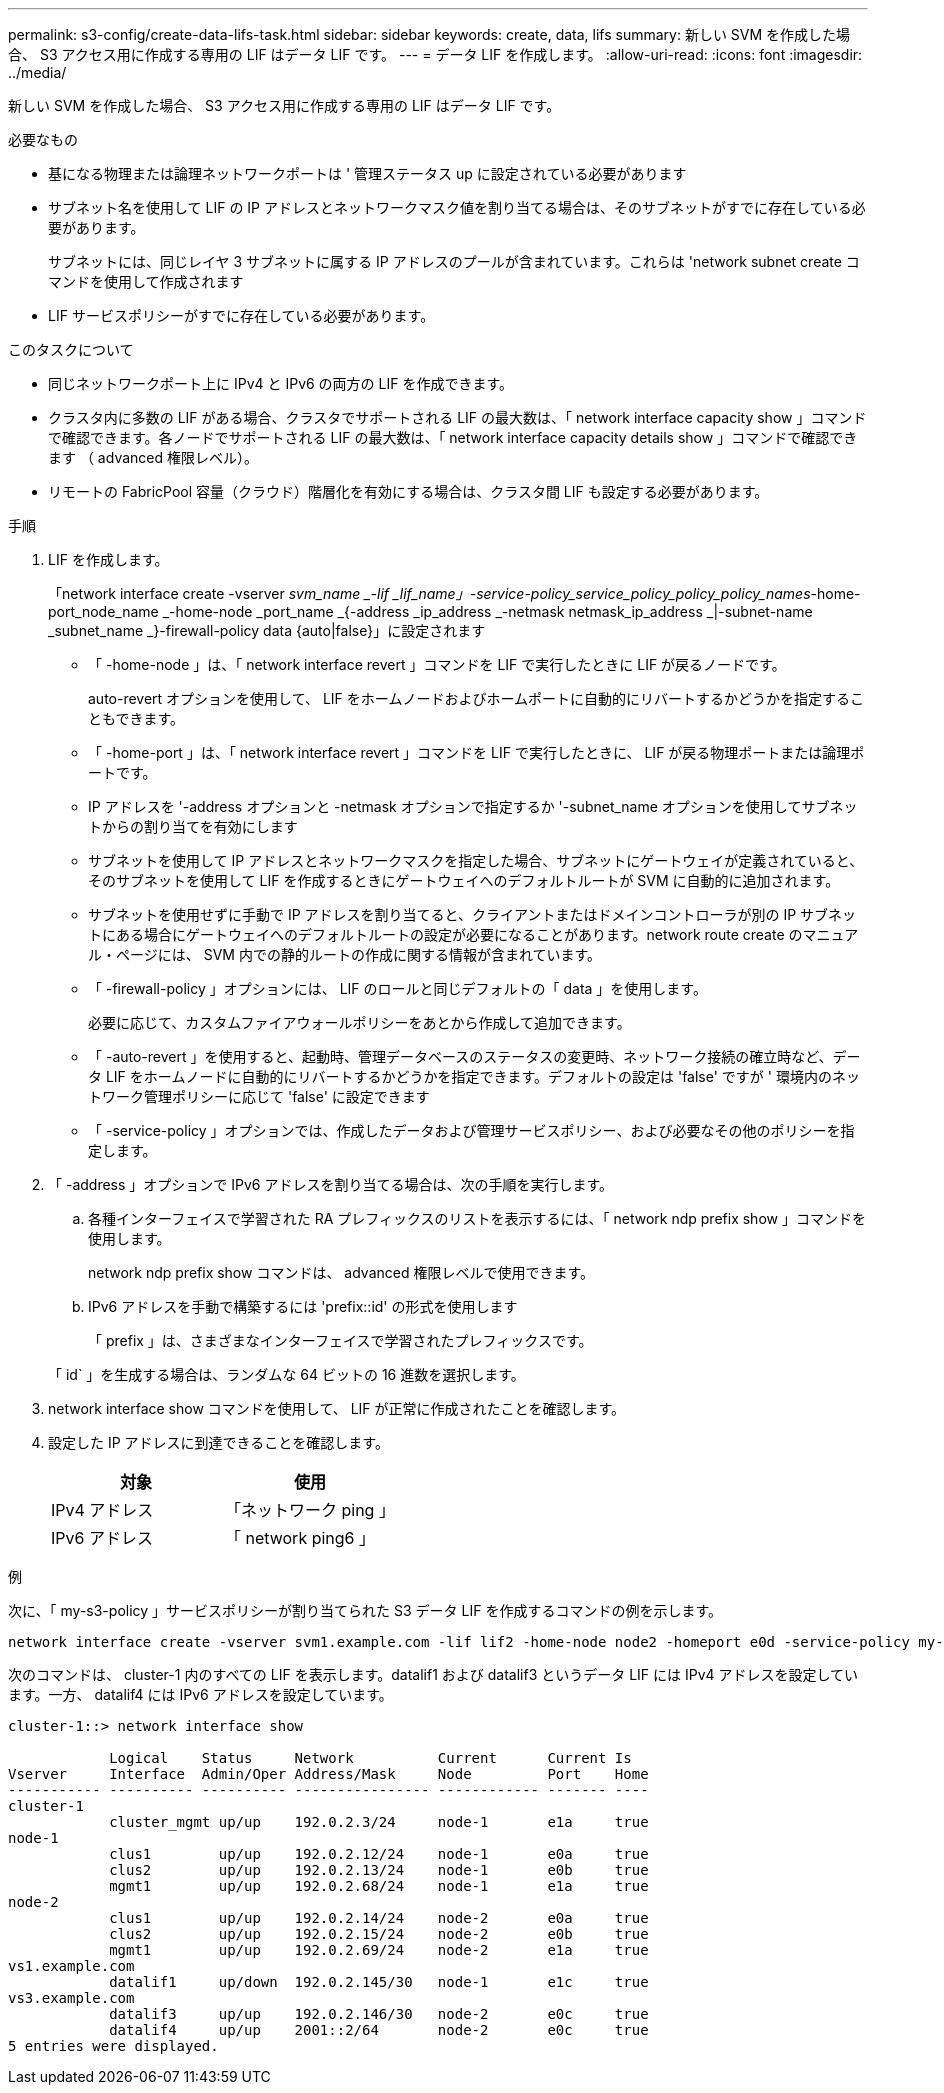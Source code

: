 ---
permalink: s3-config/create-data-lifs-task.html 
sidebar: sidebar 
keywords: create, data, lifs 
summary: 新しい SVM を作成した場合、 S3 アクセス用に作成する専用の LIF はデータ LIF です。 
---
= データ LIF を作成します。
:allow-uri-read: 
:icons: font
:imagesdir: ../media/


[role="lead"]
新しい SVM を作成した場合、 S3 アクセス用に作成する専用の LIF はデータ LIF です。

.必要なもの
* 基になる物理または論理ネットワークポートは ' 管理ステータス up に設定されている必要があります
* サブネット名を使用して LIF の IP アドレスとネットワークマスク値を割り当てる場合は、そのサブネットがすでに存在している必要があります。
+
サブネットには、同じレイヤ 3 サブネットに属する IP アドレスのプールが含まれています。これらは 'network subnet create コマンドを使用して作成されます

* LIF サービスポリシーがすでに存在している必要があります。


.このタスクについて
* 同じネットワークポート上に IPv4 と IPv6 の両方の LIF を作成できます。
* クラスタ内に多数の LIF がある場合、クラスタでサポートされる LIF の最大数は、「 network interface capacity show 」コマンドで確認できます。各ノードでサポートされる LIF の最大数は、「 network interface capacity details show 」コマンドで確認できます （ advanced 権限レベル）。
* リモートの FabricPool 容量（クラウド）階層化を有効にする場合は、クラスタ間 LIF も設定する必要があります。


.手順
. LIF を作成します。
+
「network interface create -vserver _svm_name _-lif _lif_name」-service-policy_service_policy_policy_policy_names_-home-port_node_name _-home-node _port_name _{-address _ip_address _-netmask netmask_ip_address _|-subnet-name _subnet_name _}-firewall-policy data {auto|false}」に設定されます

+
** 「 -home-node 」は、「 network interface revert 」コマンドを LIF で実行したときに LIF が戻るノードです。
+
auto-revert オプションを使用して、 LIF をホームノードおよびホームポートに自動的にリバートするかどうかを指定することもできます。

** 「 -home-port 」は、「 network interface revert 」コマンドを LIF で実行したときに、 LIF が戻る物理ポートまたは論理ポートです。
** IP アドレスを '-address オプションと -netmask オプションで指定するか '-subnet_name オプションを使用してサブネットからの割り当てを有効にします
** サブネットを使用して IP アドレスとネットワークマスクを指定した場合、サブネットにゲートウェイが定義されていると、そのサブネットを使用して LIF を作成するときにゲートウェイへのデフォルトルートが SVM に自動的に追加されます。
** サブネットを使用せずに手動で IP アドレスを割り当てると、クライアントまたはドメインコントローラが別の IP サブネットにある場合にゲートウェイへのデフォルトルートの設定が必要になることがあります。network route create のマニュアル・ページには、 SVM 内での静的ルートの作成に関する情報が含まれています。
** 「 -firewall-policy 」オプションには、 LIF のロールと同じデフォルトの「 data 」を使用します。
+
必要に応じて、カスタムファイアウォールポリシーをあとから作成して追加できます。

** 「 -auto-revert 」を使用すると、起動時、管理データベースのステータスの変更時、ネットワーク接続の確立時など、データ LIF をホームノードに自動的にリバートするかどうかを指定できます。デフォルトの設定は 'false' ですが ' 環境内のネットワーク管理ポリシーに応じて 'false' に設定できます
** 「 -service-policy 」オプションでは、作成したデータおよび管理サービスポリシー、および必要なその他のポリシーを指定します。


. 「 -address 」オプションで IPv6 アドレスを割り当てる場合は、次の手順を実行します。
+
.. 各種インターフェイスで学習された RA プレフィックスのリストを表示するには、「 network ndp prefix show 」コマンドを使用します。
+
network ndp prefix show コマンドは、 advanced 権限レベルで使用できます。

.. IPv6 アドレスを手動で構築するには 'prefix::id' の形式を使用します
+
「 prefix 」は、さまざまなインターフェイスで学習されたプレフィックスです。

+
「 id` 」を生成する場合は、ランダムな 64 ビットの 16 進数を選択します。



. network interface show コマンドを使用して、 LIF が正常に作成されたことを確認します。
. 設定した IP アドレスに到達できることを確認します。
+
[cols="2*"]
|===
| 対象 | 使用 


 a| 
IPv4 アドレス
 a| 
「ネットワーク ping 」



 a| 
IPv6 アドレス
 a| 
「 network ping6 」

|===


.例
次に、「 my-s3-policy 」サービスポリシーが割り当てられた S3 データ LIF を作成するコマンドの例を示します。

[listing]
----
network interface create -vserver svm1.example.com -lif lif2 -home-node node2 -homeport e0d -service-policy my-S3-policy -subnet-name ipspace1
----
次のコマンドは、 cluster-1 内のすべての LIF を表示します。datalif1 および datalif3 というデータ LIF には IPv4 アドレスを設定しています。一方、 datalif4 には IPv6 アドレスを設定しています。

[listing]
----
cluster-1::> network interface show

            Logical    Status     Network          Current      Current Is
Vserver     Interface  Admin/Oper Address/Mask     Node         Port    Home
----------- ---------- ---------- ---------------- ------------ ------- ----
cluster-1
            cluster_mgmt up/up    192.0.2.3/24     node-1       e1a     true
node-1
            clus1        up/up    192.0.2.12/24    node-1       e0a     true
            clus2        up/up    192.0.2.13/24    node-1       e0b     true
            mgmt1        up/up    192.0.2.68/24    node-1       e1a     true
node-2
            clus1        up/up    192.0.2.14/24    node-2       e0a     true
            clus2        up/up    192.0.2.15/24    node-2       e0b     true
            mgmt1        up/up    192.0.2.69/24    node-2       e1a     true
vs1.example.com
            datalif1     up/down  192.0.2.145/30   node-1       e1c     true
vs3.example.com
            datalif3     up/up    192.0.2.146/30   node-2       e0c     true
            datalif4     up/up    2001::2/64       node-2       e0c     true
5 entries were displayed.
----